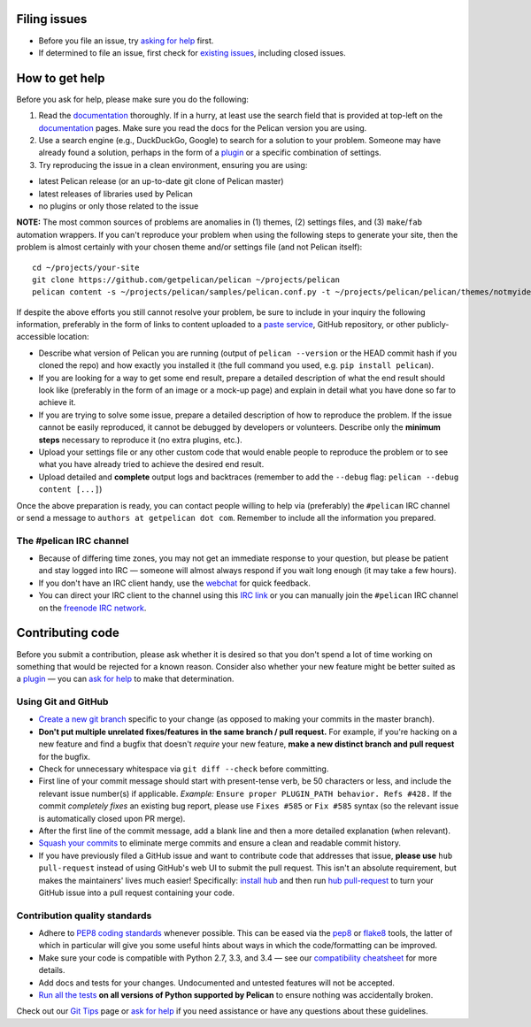 Filing issues
=============

* Before you file an issue, try `asking for help`_ first.
* If determined to file an issue, first check for `existing issues`_, including
  closed issues.

.. _`asking for help`: `How to get help`_
.. _`existing issues`: https://github.com/getpelican/pelican/issues

How to get help
===============

Before you ask for help, please make sure you do the following:

1. Read the documentation_ thoroughly. If in a hurry, at least use the search
   field that is provided at top-left on the documentation_ pages. Make sure
   you read the docs for the Pelican version you are using.
2. Use a search engine (e.g., DuckDuckGo, Google) to search for a solution to
   your problem. Someone may have already found a solution, perhaps in the
   form of a plugin_ or a specific combination of settings.

3. Try reproducing the issue in a clean environment, ensuring you are using:

* latest Pelican release (or an up-to-date git clone of Pelican master)
* latest releases of libraries used by Pelican
* no plugins or only those related to the issue

**NOTE:** The most common sources of problems are anomalies in (1) themes,
(2) settings files, and (3) ``make``/``fab`` automation wrappers. If you can't
reproduce your problem when using the following steps to generate your site,
then the problem is almost certainly with your chosen theme and/or settings
file (and not Pelican itself)::

    cd ~/projects/your-site
    git clone https://github.com/getpelican/pelican ~/projects/pelican
    pelican content -s ~/projects/pelican/samples/pelican.conf.py -t ~/projects/pelican/pelican/themes/notmyidea

If despite the above efforts you still cannot resolve your problem, be sure to
include in your inquiry the following information, preferably in the form of
links to content uploaded to a `paste service`_, GitHub repository, or other
publicly-accessible location:

* Describe what version of Pelican you are running (output of ``pelican --version``
  or the HEAD commit hash if you cloned the repo) and how exactly you installed
  it (the full command you used, e.g. ``pip install pelican``).
* If you are looking for a way to get some end result, prepare a detailed
  description of what the end result should look like (preferably in the form of
  an image or a mock-up page) and explain in detail what you have done so far to
  achieve it.
* If you are trying to solve some issue, prepare a detailed description of how
  to reproduce the problem. If the issue cannot be easily reproduced, it cannot
  be debugged by developers or volunteers. Describe only the **minimum steps**
  necessary to reproduce it (no extra plugins, etc.).
* Upload your settings file or any other custom code that would enable people to
  reproduce the problem or to see what you have already tried to achieve the
  desired end result.
* Upload detailed and **complete** output logs and backtraces (remember to add
  the ``--debug`` flag: ``pelican --debug content [...]``)

.. _documentation: http://docs.getpelican.com/
.. _`paste service`: https://dpaste.de/

Once the above preparation is ready, you can contact people willing to help via
(preferably) the ``#pelican`` IRC channel or send a message to ``authors at getpelican dot com``.
Remember to include all the information you prepared.

The #pelican IRC channel
------------------------

* Because of differing time zones, you may not get an immediate response to your
  question, but please be patient and stay logged into IRC — someone will almost
  always respond if you wait long enough (it may take a few hours).
* If you don't have an IRC client handy, use the webchat_ for quick feedback.
* You can direct your IRC client to the channel using this `IRC link`_ or you
  can manually join the ``#pelican`` IRC channel on the `freenode IRC network`_.

.. _webchat: https://kiwiirc.com/client/irc.freenode.net/?#pelican
.. _`IRC link`: irc://irc.freenode.org/pelican
.. _`freenode IRC network`: http://www.freenode.org/


Contributing code
=================

Before you submit a contribution, please ask whether it is desired so that you
don't spend a lot of time working on something that would be rejected for a
known reason. Consider also whether your new feature might be better suited as
a plugin_ — you can `ask for help`_  to make that determination.

Using Git and GitHub
--------------------

* `Create a new git branch`_ specific to your change (as opposed to making
  your commits in the master branch).
* **Don't put multiple unrelated fixes/features in the same branch / pull request.**
  For example, if you're hacking on a new feature and find a bugfix that
  doesn't *require* your new feature, **make a new distinct branch and pull
  request** for the bugfix.
* Check for unnecessary whitespace via ``git diff --check`` before committing.
* First line of your commit message should start with present-tense verb, be 50
  characters or less, and include the relevant issue number(s) if applicable.
  *Example:* ``Ensure proper PLUGIN_PATH behavior. Refs #428.`` If the commit
  *completely fixes* an existing bug report, please use ``Fixes #585`` or ``Fix
  #585`` syntax (so the relevant issue is automatically closed upon PR merge).
* After the first line of the commit message, add a blank line and then a more
  detailed explanation (when relevant).
* `Squash your commits`_ to eliminate merge commits and ensure a clean and
  readable commit history.
* If you have previously filed a GitHub issue and want to contribute code that
  addresses that issue, **please use** ``hub pull-request`` instead of using
  GitHub's web UI to submit the pull request. This isn't an absolute
  requirement, but makes the maintainers' lives much easier! Specifically:
  `install hub <https://github.com/github/hub/#installation>`_ and then run
  `hub pull-request <https://github.com/github/hub/#git-pull-request>`_ to
  turn your GitHub issue into a pull request containing your code.

Contribution quality standards
------------------------------

* Adhere to `PEP8 coding standards`_ whenever possible. This can be eased via
  the `pep8 <http://pypi.python.org/pypi/pep8>`_ or `flake8
  <http://pypi.python.org/pypi/flake8/>`_ tools, the latter of which in
  particular will give you some useful hints about ways in which the
  code/formatting can be improved.
* Make sure your code is compatible with Python 2.7, 3.3, and 3.4 — see our
  `compatibility cheatsheet`_ for more details.
* Add docs and tests for your changes. Undocumented and untested features will
  not be accepted.
* `Run all the tests`_ **on all versions of Python supported by Pelican** to
  ensure nothing was accidentally broken.

Check out our `Git Tips`_ page or `ask for help`_ if you
need assistance or have any questions about these guidelines.

.. _`plugin`: http://docs.getpelican.com/en/latest/plugins.html
.. _`#pelican IRC channel`: http://webchat.freenode.net/?channels=pelican&uio=d4
.. _`Create a new git branch`: https://github.com/getpelican/pelican/wiki/Git-Tips#making-your-changes
.. _`Squash your commits`: https://github.com/getpelican/pelican/wiki/Git-Tips#squashing-commits
.. _`Run all the tests`: http://docs.getpelican.com/en/latest/contribute.html#running-the-test-suite
.. _`Git Tips`: https://github.com/getpelican/pelican/wiki/Git-Tips
.. _`PEP8 coding standards`: http://www.python.org/dev/peps/pep-0008/
.. _`ask for help`: `How to get help`_
.. _`compatibility cheatsheet`: http://docs.getpelican.com/en/latest/contribute.html#python-3-development-tips
